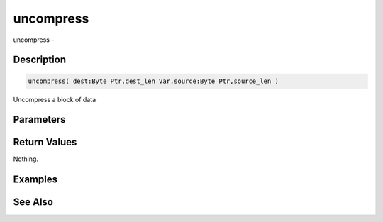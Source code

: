 .. _func_zlib_uncompress:

==========
uncompress
==========

uncompress - 

Description
===========

.. code-block:: blitzmax

    uncompress( dest:Byte Ptr,dest_len Var,source:Byte Ptr,source_len )

Uncompress a block of data

Parameters
==========

Return Values
=============

Nothing.

Examples
========

See Also
========



